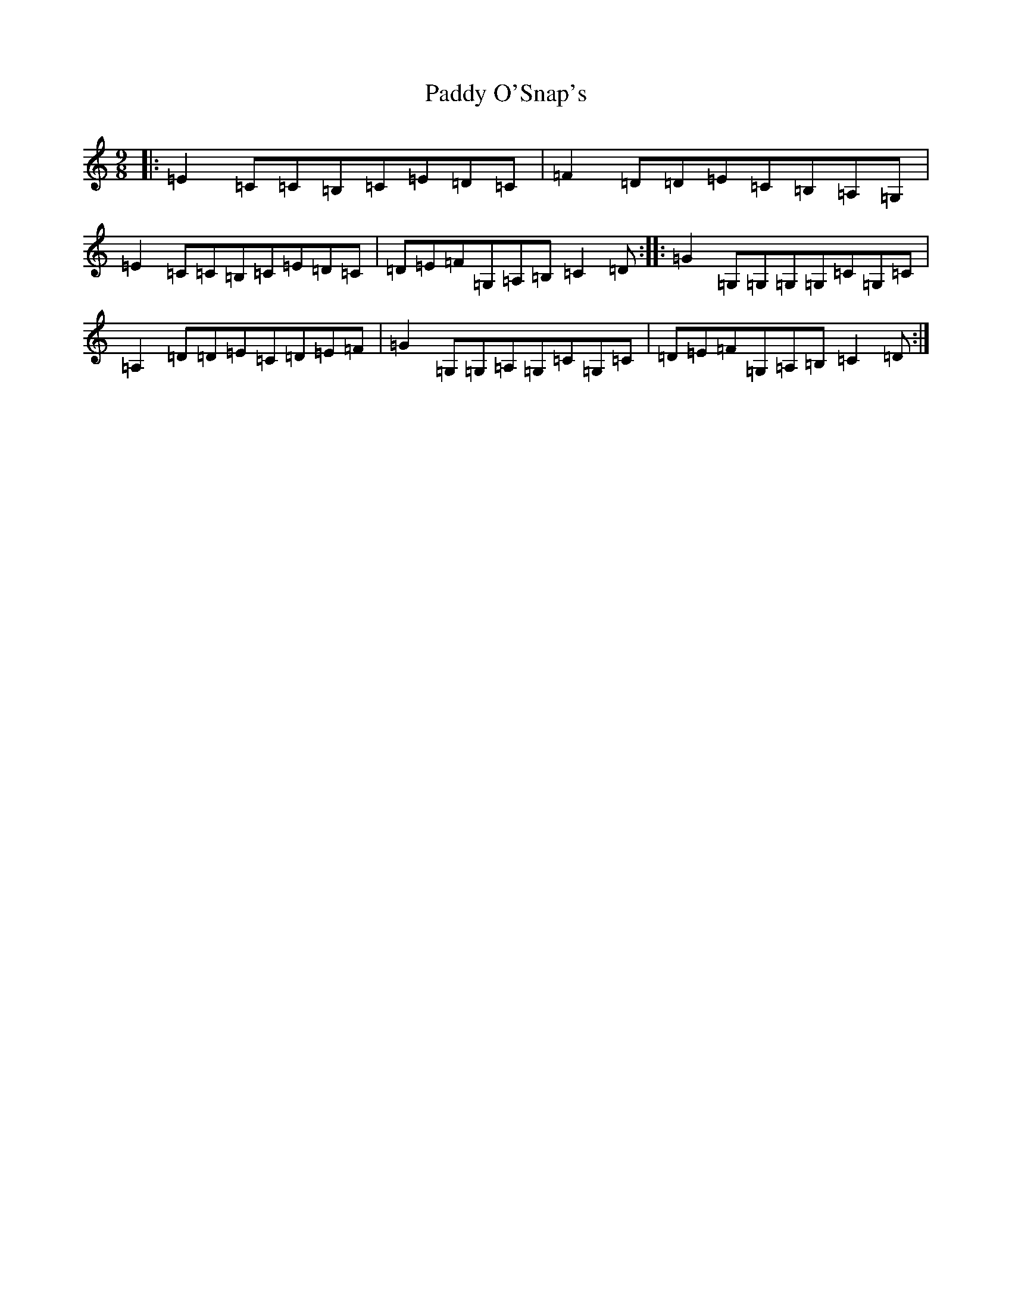 X: 16512
T: Paddy O'Snap's
S: https://thesession.org/tunes/1179#setting20914
R: slip jig
M:9/8
L:1/8
K: C Major
|:=E2=C=C=B,=C=E=D=C|=F2=D=D=E=C=B,=A,=G,|=E2=C=C=B,=C=E=D=C|=D=E=F=G,=A,=B,=C2=D:||:=G2=G,=G,=G,=G,=C=G,=C|=A,2=D=D=E=C=D=E=F|=G2=G,=G,=A,=G,=C=G,=C|=D=E=F=G,=A,=B,=C2=D:|